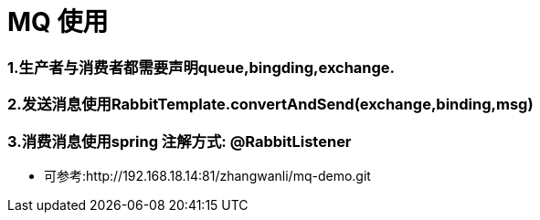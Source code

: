 = MQ 使用

=== 1.生产者与消费者都需要声明queue,bingding,exchange.

=== 2.发送消息使用RabbitTemplate.convertAndSend(exchange,binding,msg)

=== 3.消费消息使用spring 注解方式: @RabbitListener

* 可参考:http://192.168.18.14:81/zhangwanli/mq-demo.git